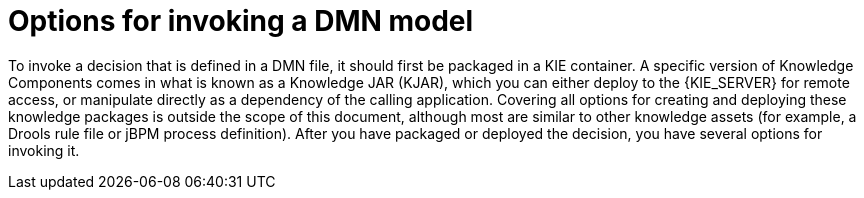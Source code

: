 [id='dmn-invocation-options-con']
= Options for invoking a DMN model

To invoke a decision that is defined in a DMN file, it should first be packaged in a KIE container. A specific version of Knowledge Components comes in what is known as a Knowledge JAR (KJAR), which you can either deploy to the {KIE_SERVER} for remote access, or manipulate directly as a dependency of the calling application. Covering all options for creating and deploying these knowledge packages is outside the scope of this document, although most are similar to other knowledge assets (for example, a Drools rule file or jBPM process definition). After you have packaged or deployed the decision, you have several options for invoking it.
